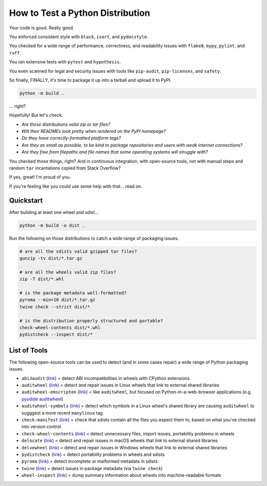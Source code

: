 How to Test a Python Distribution
=================================

Your code is good. Really good.

You enforced consistent style with ``black``, ``isort``, and ``pydocstyle``.

You checked for a wide range of performance, correctness, and readability issues with ``flake8``, ``mypy``, ``pylint``, and ``ruff``.

You ran extensive tests with ``pytest`` and ``hypothesis``.

You even scanned for legal and security issues with tools like ``pip-audit``, ``pip-licenses``, and ``safety``.

So finally, FINALLY, it's time to package it up into a tarball and upload it to PyPI.

.. code-block:: shell

    python -m build .

\.\.\. right?

Hopefully! But let's check.

* `Are those distributions valid zip or tar files?`
* `Will their READMEs look pretty when rendered on the PyPI homepage?`
* `Do they have correctly-formatted platform tags?`
* `Are they as small as possible, to be kind to package repositories and users with weak internet connections?`
* `Are they free from filepaths and file names that some operating systems will struggle with?`

You checked those things, right? And in continuous integration, with open-source tools, not with manual steps and random ``tar`` incantations copied from Stack Overflow?

If yes, great! I'm proud of you.

If you're feeling like you could use some help with that... read on.

Quickstart
**********

After building at least one wheel and sdist...

.. code-block:: shell

    python -m build -o dist .

Run the following on those distributions to catch a wide range of packaging issues.

.. code-block:: shell

    # are all the sdists valid gzipped tar files?
    gunzip -tv dist/*.tar.gz

    # are all the wheels valid zip files?
    zip -T dist/*.whl

    # is the package metadata well-formatted?
    pyroma --min=10 dist/*.tar.gz
    twine check --strict dist/*

    # is the distribution properly structured and portable?
    check-wheel-contents dist/*.whl
    pydistcheck --inspect dist/*

List of Tools
*************

The following open-source tools can be used to detect (and in some cases repair) a wide range of Python packaging issues.

* ``abi3audit`` (`link <https://github.com/trailofbits/abi3audit>`__) = detect ABI incompatibilities in wheels with CPython extensions
* ``auditwheel`` (`link <https://github.com/pypa/auditwheel>`__) = detect and repair issues in Linux wheels that link to external shared libraries
* ``auditwheel-emscripten`` (`link <https://github.com/ryanking13/auditwheel-emscripten>`__) = like ``auditwheel``, but focused on Python-in-a-web-browser applications (e.g. `pyodide auditwheel`_)
* ``auditwheel-symbols`` (`link <https://github.com/messense/auditwheel-symbols>`__) = detect which symbols in a Linux wheel's shared library are causing ``auditwheel`` to sugggest a more recent ``manylinux`` tag
* ``check-manifest`` (`link <https://github.com/mgedmin/check-manifest>`__) = check that sdists contain all the files you expect them to, based on what you've checked into version control
* ``check-wheel-contents`` (`link <https://github.com/jwodder/check-wheel-contents>`__) = detect unnecessary files, import issues, portability problems in wheels
* ``delocate`` (`link <https://github.com/matthew-brett/delocate>`__) = detect and repair issues in macOS wheels that link to external shared libraries
* ``delvewheel`` (`link <https://github.com/adang1345/delvewheel>`__) = detect and repair issues in Windows wheels that link to external shared libraries
* ``pydistcheck`` (`link <https://github.com/jameslamb/pydistcheck>`__) = detect portability problems in wheels and sdists
* ``pyroma`` (`link <https://github.com/regebro/pyroma>`__) = detect incomplete or malformed metadata in sdists
* ``twine`` (`link <https://github.com/pypa/twine>`__) = detect issues in package metadata (via ``twine check``)
* ``wheel-inspect`` (`link <https://github.com/jwodder/wheel-inspect>`__) = dump summary information about wheels into machine-readable formats

.. _pyodide auditwheel: https://pyodide.org/en/stable/usage/api/pyodide-cli.html
